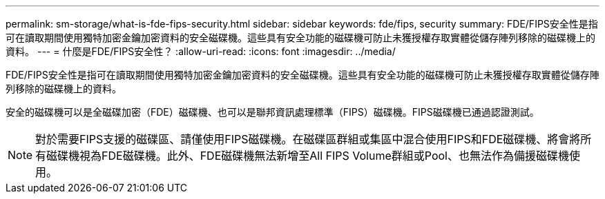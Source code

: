 ---
permalink: sm-storage/what-is-fde-fips-security.html 
sidebar: sidebar 
keywords: fde/fips, security 
summary: FDE/FIPS安全性是指可在讀取期間使用獨特加密金鑰加密資料的安全磁碟機。這些具有安全功能的磁碟機可防止未獲授權存取實體從儲存陣列移除的磁碟機上的資料。 
---
= 什麼是FDE/FIPS安全性？
:allow-uri-read: 
:icons: font
:imagesdir: ../media/


[role="lead"]
FDE/FIPS安全性是指可在讀取期間使用獨特加密金鑰加密資料的安全磁碟機。這些具有安全功能的磁碟機可防止未獲授權存取實體從儲存陣列移除的磁碟機上的資料。

安全的磁碟機可以是全磁碟加密（FDE）磁碟機、也可以是聯邦資訊處理標準（FIPS）磁碟機。FIPS磁碟機已通過認證測試。

[NOTE]
====
對於需要FIPS支援的磁碟區、請僅使用FIPS磁碟機。在磁碟區群組或集區中混合使用FIPS和FDE磁碟機、將會將所有磁碟機視為FDE磁碟機。此外、FDE磁碟機無法新增至All FIPS Volume群組或Pool、也無法作為備援磁碟機使用。

====